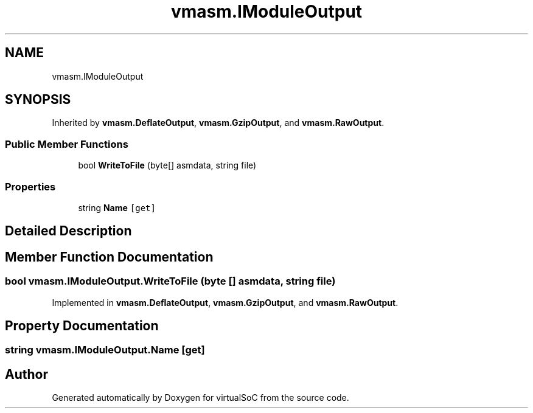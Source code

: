 .TH "vmasm.IModuleOutput" 3 "Sun May 28 2017" "Version 0.6.2" "virtualSoC" \" -*- nroff -*-
.ad l
.nh
.SH NAME
vmasm.IModuleOutput
.SH SYNOPSIS
.br
.PP
.PP
Inherited by \fBvmasm\&.DeflateOutput\fP, \fBvmasm\&.GzipOutput\fP, and \fBvmasm\&.RawOutput\fP\&.
.SS "Public Member Functions"

.in +1c
.ti -1c
.RI "bool \fBWriteToFile\fP (byte[] asmdata, string file)"
.br
.in -1c
.SS "Properties"

.in +1c
.ti -1c
.RI "string \fBName\fP\fC [get]\fP"
.br
.in -1c
.SH "Detailed Description"
.PP 
.SH "Member Function Documentation"
.PP 
.SS "bool vmasm\&.IModuleOutput\&.WriteToFile (byte [] asmdata, string file)"

.PP
Implemented in \fBvmasm\&.DeflateOutput\fP, \fBvmasm\&.GzipOutput\fP, and \fBvmasm\&.RawOutput\fP\&.
.SH "Property Documentation"
.PP 
.SS "string vmasm\&.IModuleOutput\&.Name\fC [get]\fP"


.SH "Author"
.PP 
Generated automatically by Doxygen for virtualSoC from the source code\&.

